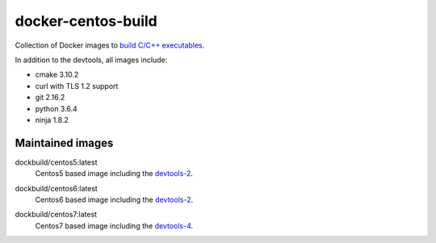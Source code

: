 docker-centos-build
===================

Collection of Docker images to `build C/C++ executables
<https://kitware.com/blog/home/post/986>`_.

.. image:: https://circleci.com/gh/dockcross/centos-build/tree/master.svg?style=svg
  :target: https://circleci.com/gh/dockcross/centos-build/tree/master

In addition to the devtools, all images include:

* cmake 3.10.2
* curl with TLS 1.2 support
* git 2.16.2
* python 3.6.4
* ninja 1.8.2

Maintained images
-----------------

.. |centos5-latest| image:: https://images.microbadger.com/badges/image/dockbuild/centos5:latest.svg
  :target: https://microbadger.com/images/dockbuild/centos5:latest

dockbuild/centos5:latest
  |centos5-latest| Centos5 based image including the `devtools-2`_.


.. |centos6-latest| image:: https://images.microbadger.com/badges/image/dockbuild/centos6:latest.svg
  :target: https://microbadger.com/images/dockbuild/centos6:latest

.. _devtools-2: https://people.centos.org/tru/devtools-2/

dockbuild/centos6:latest
  |centos6-latest| Centos6 based image including the `devtools-2`_.


.. |centos7-latest| image:: https://images.microbadger.com/badges/image/dockbuild/centos7:latest.svg
  :target: https://microbadger.com/images/dockbuild/centos7:latest

.. _devtools-4: https://access.redhat.com/documentation/en-us/red_hat_developer_toolset/4/html-single/4.1_release_notes/

dockbuild/centos7:latest
  |centos7-latest| Centos7 based image including the `devtools-4`_.

